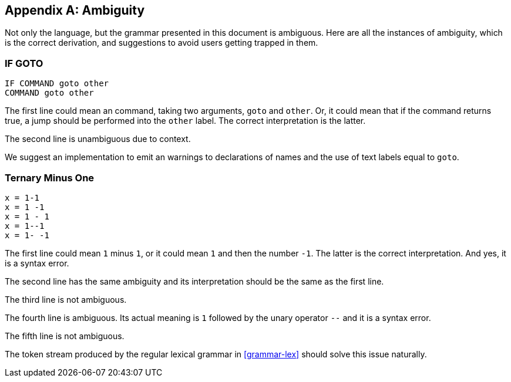 [appendix]
[[ambiguity]]
== Ambiguity

Not only the language, but the grammar presented in this document is ambiguous. Here are all the instances of ambiguity, which is the correct derivation, and suggestions to avoid users getting trapped in them.

[discrete]
[[ambiguity-if-goto]]
=== IF GOTO

----
IF COMMAND goto other
COMMAND goto other
----

The first line could mean an command, taking two arguments, `goto` and `other`. Or, it could mean that if the command returns true, a jump should be performed into the `other` label. The correct interpretation is the latter.

The second line is unambiguous due to context.

We suggest an implementation to emit an warnings to declarations of names and the use of text labels equal to `goto`.

[discrete]
[[ambiguity-minus-one]]
=== Ternary Minus One

----
x = 1-1
x = 1 -1
x = 1 - 1
x = 1--1
x = 1- -1
----

The first line could mean `1` minus `1`, or it could mean `1` and then the number `-1`. The latter is the correct interpretation. And yes, it is a syntax error.

The second line has the same ambiguity and its interpretation should be the same as the first line.

The third line is not ambiguous.

The fourth line is ambiguous. Its actual meaning is `1` followed by the unary operator `--` and it is a syntax error.

The fifth line is not ambiguous.

The token stream produced by the regular lexical grammar in <<grammar-lex>> should solve this issue naturally.

